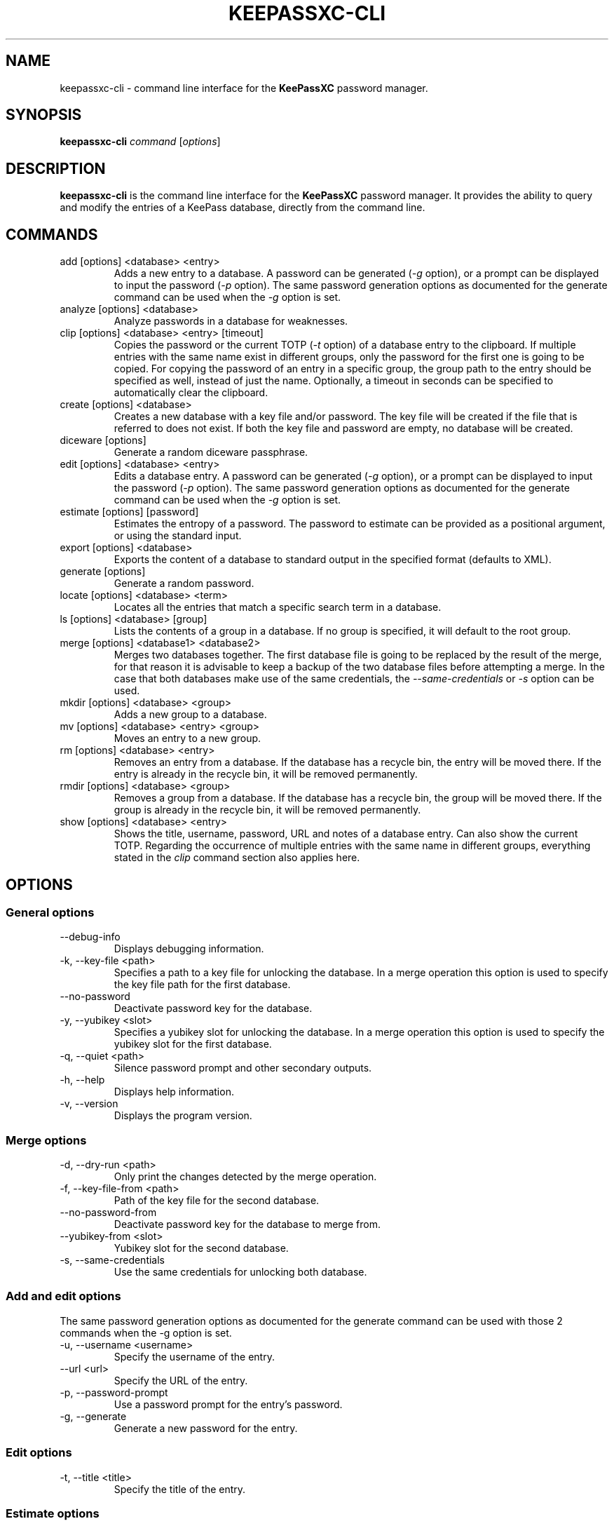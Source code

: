 .TH KEEPASSXC-CLI 1 "June 15, 2019"

.SH NAME
keepassxc-cli \- command line interface for the \fBKeePassXC\fP password manager.

.SH SYNOPSIS
.B keepassxc-cli
.I command
.RI [ options ]

.SH DESCRIPTION
\fBkeepassxc-cli\fP is the command line interface for the \fBKeePassXC\fP password manager. It provides the ability to query and modify the entries of a KeePass database, directly from the command line.

.SH COMMANDS

.IP "add [options] <database> <entry>"
Adds a new entry to a database. A password can be generated (\fI-g\fP option), or a prompt can be displayed to input the password (\fI-p\fP option).
The same password generation options as documented for the generate command can be used when the \fI-g\fP option is set.

.IP "analyze [options] <database>"
Analyze passwords in a database for weaknesses.

.IP "clip [options] <database> <entry> [timeout]"
Copies the password or the current TOTP (\fI-t\fP option) of a database entry to the clipboard. If multiple entries with the same name exist in different groups, only the password for the first one is going to be copied. For copying the password of an entry in a specific group, the group path to the entry should be specified as well, instead of just the name. Optionally, a timeout in seconds can be specified to automatically clear the clipboard.

.IP "create [options] <database>"
Creates a new database with a key file and/or password. The key file will be created if the file that is referred to does not exist. If both the key file and password are empty, no database will be created.

.IP "diceware [options]"
Generate a random diceware passphrase.

.IP "edit [options] <database> <entry>"
Edits a database entry. A password can be generated (\fI-g\fP option), or a prompt can be displayed to input the password (\fI-p\fP option).
The same password generation options as documented for the generate command can be used when the \fI-g\fP option is set.

.IP "estimate [options] [password]"
Estimates the entropy of a password. The password to estimate can be provided as a positional argument, or using the standard input.

.IP "export [options] <database>"
Exports the content of a database to standard output in the specified format (defaults to XML).

.IP "generate [options]"
Generate a random password.

.IP "locate [options] <database> <term>"
Locates all the entries that match a specific search term in a database.

.IP "ls [options] <database> [group]"
Lists the contents of a group in a database. If no group is specified, it will default to the root group.

.IP "merge [options] <database1> <database2>"
Merges two databases together. The first database file is going to be replaced by the result of the merge, for that reason it is advisable to keep a backup of the two database files before attempting a merge. In the case that both databases make use of the same credentials, the \fI--same-credentials\fP or \fI-s\fP option can be used.

.IP "mkdir [options] <database> <group>"
Adds a new group to a database.

.IP "mv [options] <database> <entry> <group>"
Moves an entry to a new group.

.IP "rm [options] <database> <entry>"
Removes an entry from a database. If the database has a recycle bin, the entry will be moved there. If the entry is already in the recycle bin, it will be removed permanently.

.IP "rmdir [options] <database> <group>"
Removes a group from a database. If the database has a recycle bin, the group will be moved there. If the group is already in the recycle bin, it will be removed permanently.

.IP "show [options] <database> <entry>"
Shows the title, username, password, URL and notes of a database entry. Can also show the current TOTP. Regarding the occurrence of multiple entries with the same name in different groups, everything stated in the \fIclip\fP command section also applies here.

.SH OPTIONS

.SS "General options"

.IP "--debug-info"
Displays debugging information.

.IP "-k, --key-file <path>"
Specifies a path to a key file for unlocking the database. In a merge operation this option is used to specify the key file path for the first database.

.IP "--no-password"
Deactivate password key for the database.

.IP "-y, --yubikey <slot>"
Specifies a yubikey slot for unlocking the database. In a merge operation this option is used to specify the yubikey slot for the first database.

.IP "-q, --quiet <path>"
Silence password prompt and other secondary outputs.

.IP "-h, --help"
Displays help information.

.IP "-v, --version"
Displays the program version.


.SS "Merge options"

.IP "-d, --dry-run <path>"
Only print the changes detected by the merge operation.

.IP "-f, --key-file-from <path>"
Path of the key file for the second database.

.IP "--no-password-from"
Deactivate password key for the database to merge from.

.IP "--yubikey-from <slot>"
Yubikey slot for the second database.

.IP "-s, --same-credentials"
Use the same credentials for unlocking both database.


.SS "Add and edit options"
The same password generation options as documented for the generate command can be used
with those 2 commands when the -g option is set.

.IP "-u, --username <username>"
Specify the username of the entry.

.IP "--url <url>"
Specify the URL of the entry.

.IP "-p, --password-prompt"
Use a password prompt for the entry's password.

.IP "-g, --generate"
Generate a new password for the entry.


.SS "Edit options"

.IP "-t, --title <title>"
Specify the title of the entry.


.SS "Estimate options"

.IP "-a, --advanced"
Perform advanced analysis on the password.


.SS "Analyze options"

.IP "-H, --hibp <filename>"
Check if any passwords have been publicly leaked, by comparing against the given
list of password SHA-1 hashes, which must be in "Have I Been Pwned" format. Such
files are available from https://haveibeenpwned.com/Passwords; note that they
are large, and so this operation typically takes some time (minutes up to an
hour or so).


.SS "Clip options"

.IP "-t, --totp"
Copy the current TOTP instead of current password to clipboard. Will report an error
if no TOTP is configured for the entry.


.SS "Show options"

.IP "-a, --attributes <attribute>..."
Names of the attributes to show. This option can be specified more than once,
with each attribute shown one-per-line in the given order. If no attributes are
specified and \fI-t\fP is not specified, a summary of the default attributes is given.

.IP "-t, --totp"
Also show the current TOTP. Will report an error if no TOTP is configured for the
entry.


.SS "Diceware options"

.IP "-W, --words <count>"
Desired number of words for the generated passphrase. [Default: 7]

.IP "-w, --word-list <path>"
Path of the wordlist for the diceware generator. The wordlist must have > 1000 words,
otherwise the program will fail. If the wordlist has < 4000 words a warning will
be printed to STDERR.


.SS "Export options"

.IP "-f, --format"
Format to use when exporting. Available choices are xml or csv. Defaults to xml.


.SS "List options"

.IP "-R, --recursive"
Recursively list the elements of the group.

.IP "-f, --flatten"
Flattens the output to single lines. When this option is enabled, subgroups and subentries will be displayed with a relative group path instead of indentation.

.SS "Generate options"

.IP "-L, --length <length>"
Desired length for the generated password. [Default: 16]

.IP "-l --lower"
Use lowercase characters for the generated password. [Default: Enabled]

.IP "-U --upper"
Use uppercase characters for the generated password. [Default: Enabled]

.IP "-n --numeric"
Use numbers characters for the generated password. [Default: Enabled]

.IP "-s --special"
Use special characters for the generated password. [Default: Disabled]

.IP "-e --extended"
Use extended ASCII characters for the generated password. [Default: Disabled]

.IP "-x --exclude <chars>"
Comma-separated list of characters to exclude from the generated password. None is excluded by default.

.IP "--exclude-similar"
Exclude similar looking characters. [Default: Disabled]

.IP "--every-group"
Include characters from every selected group. [Default: Disabled]


.SH REPORTING BUGS
Bugs and feature requests can be reported on GitHub at https://github.com/keepassxreboot/keepassxc/issues.

.SH AUTHOR
This manual page was originally written by Manolis Agkopian <m.agkopian@gmail.com>,
and is maintained by the KeePassXC Team <team@keepassxc.org>.
